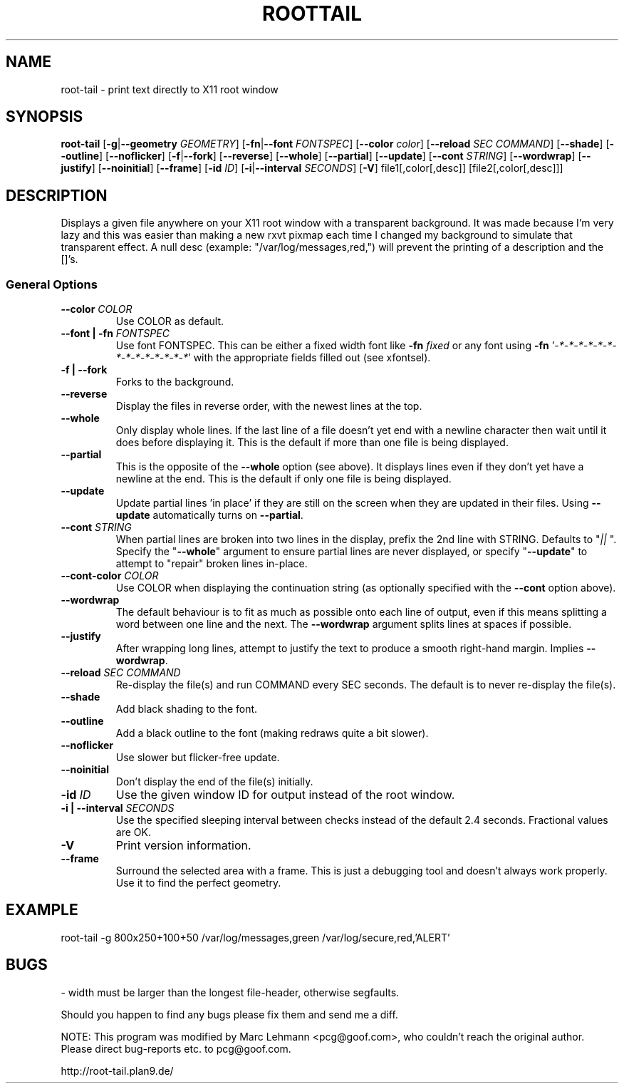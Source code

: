 .TH ROOTTAIL 1 "2004-03-27" "Version 1.0"
.UC 5
.SH NAME
root-tail \- print text directly to X11 root window
.SH SYNOPSIS
.B root-tail
.RB [ \-g \|| --geometry
.IR GEOMETRY ]
.RB [ \-fn \|| --font
.IR FONTSPEC ]
.RB [ \--color
.IR color ]
.RB [ \--reload
.IR SEC
.IR COMMAND ]
.RB [ \--shade ]
.RB [ \--outline ]
.RB [ \--noflicker ]
.RB [ \-f \|| \--fork ]
.RB [ \--reverse ]
.RB [ \--whole ]
.RB [ \--partial ]
.RB [ \--update ]
.RB [ \--cont
.IR STRING ]
.RB [ \--wordwrap ]
.RB [ \--justify ]
.RB [ \--noinitial ]
.RB [ \--frame ]
.RB [ \-id
.IR ID ]
.RB [ \-i \|| \--interval
.IR SECONDS ]
.RB [ \-V ]
file1[,color[,desc]]
[file2[,color[,desc]]]
.\" Die Beschreibung
.SH DESCRIPTION
Displays a given file anywhere on your X11 root window with a transparent
background. It was made because I'm very lazy and this was easier than
making a new rxvt pixmap each time I changed my background to simulate
that transparent effect. A null desc (example: "/var/log/messages,red,")
will prevent the printing of a description and the []'s.
.PP
.SS General Options
.TP
.BI \--color " COLOR"
Use COLOR as default.
.TP
.BI "\--font \|| -fn" " FONTSPEC"
Use font FONTSPEC. This can be either a fixed width font like \fB-fn\fI
fixed\fR or any font using \fB-fn \fR'\fI-*-*-*-*-*-*-*-*-*-*-*-*-*-*\fR' with
the appropriate fields filled out (see xfontsel).
.TP
.B -f \|| \--fork
Forks to the background.
.TP
.B \--reverse
Display the files in reverse order, with the newest lines at the top.
.TP
.B \--whole
Only display whole lines. If the last line of a file doesn't yet end
with a newline character then wait until it does before displaying
it. This is the default if more than one file is being displayed.
.TP
.B \--partial
This is the opposite of the \fB--whole\fR option (see above). It displays
lines even if they don't yet have a newline at the end. This is the
default if only one file is being displayed.
.TP
.B \--update
Update partial lines 'in place' if they are still on the screen when
they are updated in their files. Using \fB--update\fR automatically turns on
\fB--partial\fR.
.TP
.BI \--cont " STRING"
When partial lines are broken into two lines in the display, prefix
the 2nd line with STRING. Defaults to "\fI|| \fR". Specify the "\fB--whole\fR"
argument to ensure partial lines are never displayed, or specify "\fB--update\fR"
to attempt to "repair" broken lines in-place.
.TP
.BI \--cont-color " COLOR"
Use COLOR when displaying the continuation string (as optionally
specified with the \fB--cont\fR option above).
.TP
.B \--wordwrap
The default behaviour is to fit as much as possible onto each line of
output, even if this means splitting a word between one line and the
next. The \fB--wordwrap\fR argument splits lines at spaces if
possible.
.TP
.B \--justify
After wrapping long lines, attempt to justify the text to produce a
smooth right-hand margin.  Implies \fB--wordwrap\fR.
.TP
.BI \--reload " SEC COMMAND"
Re-display the file(s) and run COMMAND every SEC seconds. The
default is to never re-display the file(s).
.TP
.B \--shade
Add black shading to the font.
.TP
.B \--outline
Add a black outline to the font (making redraws quite a bit slower).
.TP
.B \--noflicker
Use slower but flicker-free update.
.TP
.B \--noinitial
Don't display the end of the file(s) initially.
.TP
.BI "\-id" " ID"
Use the given window ID for output instead of the root window.
.TP
.BI "\-i \|| \--interval" " SECONDS"
Use the specified sleeping interval between checks instead of the
default 2.4 seconds. Fractional values are OK.
.TP
.B \-V
Print version information.
.TP
.B \--frame
Surround the selected area with a frame. This is just a debugging tool
and doesn't always work properly. Use it to find the perfect geometry.
.IP
.SH EXAMPLE
.PP
root-tail -g 800x250+100+50 /var/log/messages,green /var/log/secure,red,'ALERT'
.SH BUGS
.PP
\- width must be larger than the longest file-header, otherwise segfaults.
.PP
Should you happen to find any bugs please fix them and send me a diff.
.PP
NOTE: This program was modified by Marc Lehmann <pcg@goof.com>, who
couldn't reach the original author. Please direct bug-reports etc. to
pcg@goof.com.
.PP
http://root-tail.plan9.de/
